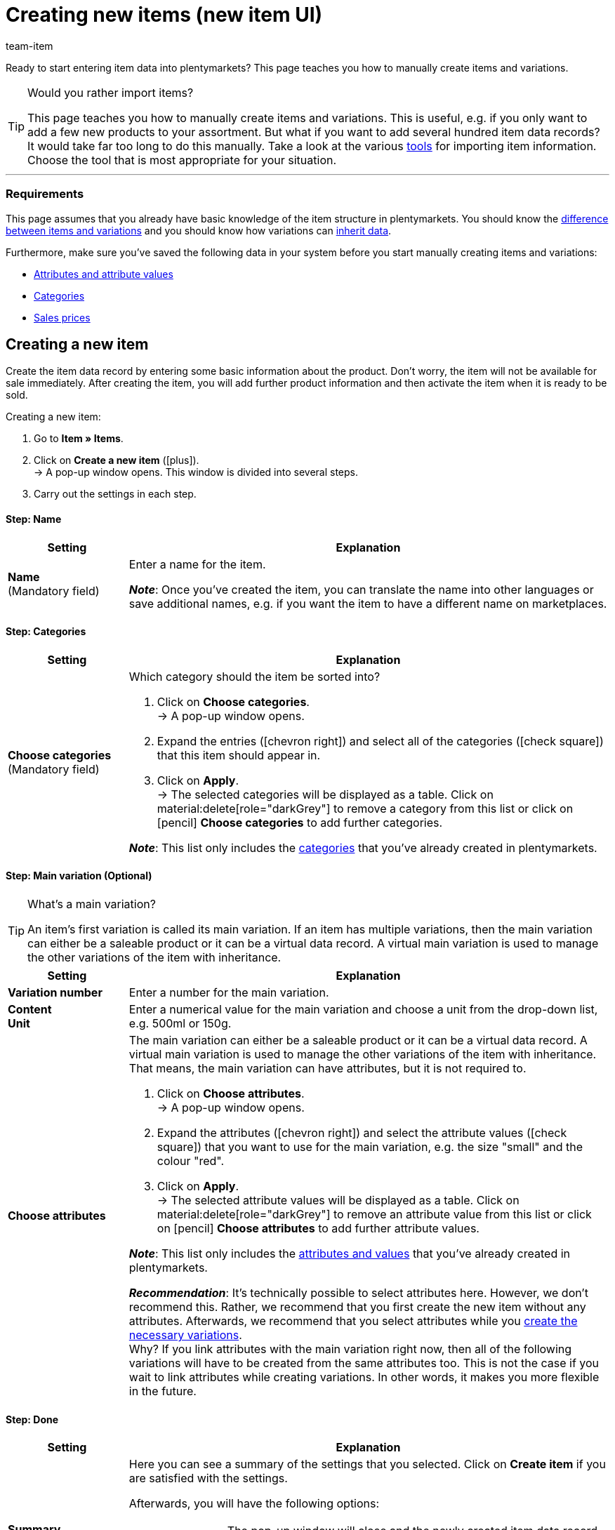 = Creating new items (new item UI)
:keywords: New item UI, Item » Items, Create items, Creating items, Create item data, Add item, Adding items, Add item data, Create variation, Create variations, Create variation data, Item creation, Manually create items, New item, New items, New variation, New variations, New product, New products, Variation creation
:description: Learn how to manually create items and variations.
:author: team-item

////
zuletzt bearbeitet 16.05.22
////

//ToDo - gifs erstellen
//ToDo - bei Anker 400 - Links ergänzen sobald die neue Verzeichnisseite live ist
//ToDo - langfristig: video erstellen

Ready to start entering item data into plentymarkets?
This page teaches you how to manually create items and variations.

//#video#

[TIP]
.Would you rather import items?
====
This page teaches you how to manually create items and variations.
This is useful, e.g. if you only want to add a few new products to your assortment.
But what if you want to add several hundred item data records?
It would take far too long to do this manually.
Take a look at the various xref:item:import-export-create.adoc#[tools] for importing item information.
Choose the tool that is most appropriate for your situation.
====

---

[discrete]
=== Requirements

This page assumes that you already have basic knowledge of the item structure in plentymarkets.
You should know the xref:item:structure.adoc#[difference between items and variations] and you should know how variations can xref:item:inheritance.adoc#[inherit data].

Furthermore, make sure you’ve saved the following data in your system before you start manually creating items and variations:

* xref:item:attributes.adoc#[Attributes and attribute values]
* xref:item:categories.adoc#[Categories]
* xref:item:prices.adoc#[Sales prices]

[#200]
== Creating a new item

Create the item data record by entering some basic information about the product.
Don’t worry, the item will not be available for sale immediately.
After creating the item, you will add further product information and then activate the item when it is ready to be sold.

//#gif#

[.instruction]
Creating a new item:

. Go to *Item » Items*.
. Click on *Create a new item* (icon:plus[role="darkGrey"]). +
→ A pop-up window opens. This window is divided into several steps.
. Carry out the settings in each step.

[discrete]
==== Step: Name

:manual:

[cols="1,4a"]
|====
|Setting |Explanation

//|[#intable-type]*Type*
//a|What sort of item do you want to create? In most cases, you’ll probably create a “normal item”, i.e. an item of the type *Default*.

//The other options in the drop-down list are intended for other situations:

//* *Standard* = Creates a normal item or an xref:item:combining-products.adoc#2000[item bundle].
//* *Set* = Creates an xref:item:combining-products.adoc#3000[item set].
//* *Multipack* = Creates a xref:item:combining-products.adoc#1000[multipack item].

//*_Note_*: This setting can no longer be changed once the item has been created.

| *Name* +
[red]#(Mandatory field)#
|Enter a name for the item.

*_Note_*:
Once you’ve created the item, you can translate the name into other languages or save additional names, e.g. if you want the item to have a different name on marketplaces.

|====

[discrete]
==== Step: Categories

[cols="1,4"]
|====
|Setting |Explanation

| *Choose categories* +
[red]#(Mandatory field)#
a|Which category should the item be sorted into?

. Click on *Choose categories*. +
→ A pop-up window opens.
. Expand the entries (icon:chevron-right[role="darkGrey"]) and select all of the categories (icon:check-square[role="blue"]) that this item should appear in.
. Click on *Apply*. +
→ The selected categories will be displayed as a table.
Click on material:delete[role="darkGrey"] to remove a category from this list or click on icon:pencil[role="darkGrey"] *Choose categories* to add further categories.

*_Note_*: This list only includes the xref:item:categories.adoc#[categories] that you’ve already created in plentymarkets.

|====

[discrete]
==== Step: Main variation (Optional)

[TIP]
.What’s a main variation?
====
An item’s first variation is called its main variation.
If an item has multiple variations, then the main variation can either be a saleable product or it can be a virtual data record. A virtual main variation is used to manage the other variations of the item with inheritance.
====

[cols="1,4"]
|====
|Setting |Explanation

| *Variation number*
|Enter a number for the main variation.

| *Content* +
*Unit*
|Enter a numerical value for the main variation and choose a unit from the drop-down list, e.g. 500ml or 150g.

| *Choose attributes*
a|The main variation can either be a saleable product or it can be a virtual data record. A virtual main variation is used to manage the other variations of the item with inheritance.
That means, the main variation can have attributes, but it is not required to.

. Click on *Choose attributes*. +
→ A pop-up window opens.
. Expand the attributes (icon:chevron-right[role="darkGrey"]) and select the attribute values (icon:check-square[role="blue"]) that you want to use for the main variation, e.g. the size "small" and the colour "red".
. Click on *Apply*. +
→ The selected attribute values will be displayed as a table.
Click on material:delete[role="darkGrey"] to remove an attribute value from this list or click on icon:pencil[role="darkGrey"] *Choose attributes* to add further attribute values.

*_Note_*: This list only includes the xref:item:attributes.adoc#[attributes and values] that you’ve already created in plentymarkets.

*_Recommendation_*: It’s technically possible to select attributes here. However, we don’t recommend this.
Rather, we recommend that you first create the new item without any attributes. Afterwards, we recommend that you select attributes while you xref:item:manually-create-item.adoc#300[create the necessary variations]. +
Why? If you link attributes with the main variation right now, then all of the following variations will have to be created from the same attributes too. This is not the case if you wait to link attributes while creating variations.
In other words, it makes you more flexible in the future.
|====

[discrete]
==== Step: Done

[cols="1,4"]
|====
|Setting |Explanation

| *Summary*
a|Here you can see a summary of the settings that you selected.
Click on *Create item* if you are satisfied with the settings.

Afterwards, you will have the following options:

[cols="1,4a"]
!===

! *To the item*
!The pop-up window will close and the newly created item data record will open for further editing.

! *Create another item*
!The pop-up window will re-start for the next item.

! *Close*
!The pop-up window will close.

!===

|====

[#300]
== Creating the necessary variations

Some items like shoes and t-shirts are sold in various sizes and colours.
In other words: customers don’t simply buy a t-shirt, but rather a specific variation of a t-shirt, e.g. in the colour red and the size S.
First, create all of the necessary variations.

//#gif#

[.instruction]
Creating the necessary variations:

. Go to *Item » Items » [Open item] » Variation overview*.
. Click on *Create variations* (icon:plus[role="darkGrey"]). +
→ A pop-up window opens. This window is divided into several steps.
. Carry out the settings in each step.

[discrete]
==== Step: Settings

[cols="1,4"]
|====
|Setting |Explanation

| *Content* +
*Unit*
a|Use this area if the variations should differ in terms of quantity and/or unit.

*_Example_*: A bottle of soap that’s available in 100ml, 250ml and 500ml.

*_Instructions_*:

. Enter the quantity and unit for the first variation, e.g. 100ml.
. Click on *Create variations*.
. Repeat the procedure for 250ml and for 500ml.

| *Select attributes*
a|Use this area if the variations should differ in terms of their attribute values.

*_Example_*: A t-shirt that’s available in the colours green or blue and in the sizes S, M or L.

*_Instructions_*:

. Click on *Select attributes*. +
→ A pop-up window opens.
. Expand the attributes (icon:chevron-right[role="darkGrey"]) and select all of the attribute values (icon:check-square[role="blue"]) that you want to use, e.g. the sizes "S", "M", "L" and the colours "green" and "blue".
. Click on *Apply*. +
→ The selected attribute values will be displayed as a table.
Click on icon:pencil[role="darkGrey"] *Select attributes* if you want to change your selection.
. Click on *Preview* and make sure that the combinations are correct.
. Click on *Create variations*.

*_Note_*: This list only includes the xref:item:attributes.adoc#[attributes and values] that you’ve already created in plentymarkets.

|====

[discrete]
==== Step: Preview

[cols="1,4"]
|====
|Setting |Explanation

| *Preview*
|Use this area if you want to make sure that the combinations are correct.

*_Example_*: If you combine the sizes "S", "M", "L" with the colours “green” and “blue”, then you will have 6 variations.

*_Note_*: Above the table, you can see how many combinations will be created.
There is no limit to how many combinations are possible.
|====

[discrete]
==== Step: Summary

[cols="1,4"]
|====
|Setting |Explanation

| *Summary*
|Here you’ll see a confirmation that the variations were created.

*_Note_*:
It can take a few minutes for the new variations to appear in the overview.

|====

[#400]
== Adding further product data

While creating the item, you entered some basic information about the product.
Now you can add further information.
For example, you can:

//Links ergänzen sobald die neue Verzeichnisseite live ist

* Upload images
* Write product texts
* Save prices
* Add stock information

[#500]
== Looking at the item in the front end

Are you curious what the new product looks like in your plentyShop or on Amazon?
See a preview of the item and find out where you need to add further product data or adjust the settings.

//#gif#

[.instruction]
Viewing a preview of the item:

. Click on *Product Link* (material:open_in_new[role="darkGrey"]) in the toolbar. +
→ A pop-up window opens.
. Carry out the settings.
. Click on material:open_in_new[role="darkGrey"] *Open*. +
→ A preview of the item is shown.

[TIP]
.Product links for items or variations
====
You can access the product link for an item or for a variation.
The product link button is located in the toolbar of the item view and the variation view.
====

[cols="1,4a"]
|====
|Setting |Explanation

| *URL*
|The product's URL is displayed in an info box up top.
Click on the URL to open the page in a new tab.
Click on terra:copy[role="darkGrey"] to copy the URL to the clipboard.

| *Sales channel*
|Do you want to see what the product will look like in your plentyShop or on Amazon?

[cols="1,4a"]
!===

! *plentyShop LTS Preview*
!
You will see a preview in the plentyShop.
Possible use-cases:

* You want to check what a product will look like in the plentyShop before you make it visible for your end customers.
* You are currently re-designing your plentyShop and you want to check what a product would look like with a different plugin set.

*_Additional settings_*: Also select the client and the plugin set.

! *plentyShop LTS live*
!
You will see what the product currently looks like in the plentyShop.
Possible use-case:

* You want to check which prices and information are displayed when end customers access your plentyShop via a specific price comparison portal.

*_Additional settings_*: Also select the client and the referrer.

! *Amazon*
!You will see a preview on Amazon.
Make sure that you have already saved an ASIN for the variation.
The preview can only be generated if the variation has an ASIN.

!===

| *Client (store)*
|Which client, i.e. which webshop, do you want to see the preview in?
Select the client from the drop-down list.

*_Background info_*: With plentymarkets, you can manage several online stores, i.e. xref:online-store:setting-up-clients.adoc#[several clients], with only one software.
Consequently, it is possible to manage several different areas of business with one plentymarkets system.

*_Note_*: This option is only displayed if you chose the sales channel *plentyShop LTS Preview* or *plentyShop LTS live*.

| *Plugin set*
|Which plugin set do you want to see the preview in?
Select the plugin set from the drop-down list.

*_Background info_*: plentymarkets doesn't consider each xref:plugins:plugins.adoc#[plugin] in a vacuum, but compiles them in so-called plugin sets.
For example, plugin sets allow you to design seasonal layouts for your plentyShop or test new versions of plugins before switching them live.

*_Note_*: This option is only displayed if you chose the sales channel *plentyShop LTS Preview*.

| *Referrer*
|Do you want to check which prices and information are displayed when end customers access your plentyShop via a specific price comparison portal?
Select the referrer from the drop-down list.

*_Note_*: This option is only displayed if you chose the sales channel *plentyShop LTS live*.

| *ASIN*
|Which ASIN do you want to use for the preview?
Select the ASIN from the drop-down list.

*_Note_*: This drop-down list only includes the ASINs that were already saved for the variation.
You haven't saved an ASIN for the variation yet?
Or you haven't selected an ASIN from the drop-down list?
Then you will see an error message in the info box up top.

*_Note_*: This option is only displayed if you chose the sales channel *Amazon*.

|====

[#600]
== Putting products up for sale

Variations are not visible to customers in the plentyShop until they have been activated.
In other words, you can work on inactive variations without your customers noticing.
You activate the variation when you’re ready for it to be visible in your plentyShop.

[.instruction]
Activating a variation:

. Go to *Item » Items » [Open variation] » Element: Availability and visibility*.
. Select the option *Active* (icon:toggle-on[role="blue"]).
. *Save* (terra:save[role="darkGrey"]) the settings.

[TIP]
.Complete checklist for item visibility
====
Not only do items need to be activated, but they also need to have a price, a category and positive net stock.
Otherwise customers wouldn’t be able to buy the item.
Work through xref:item:checklist-items-visibility.adoc#[this checklist] and make sure your item meets all of the requirements for being visible in the plentyShop.
This checklist helps you find any possible errors that are preventing your items from being displayed.
====
